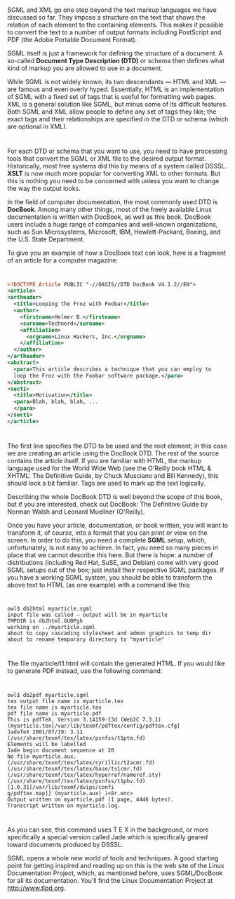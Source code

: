 * 
  SGML and XML go one step beyond the text markup languages we have discussed so
  far. They impose a structure on the text that shows the relation of each
  element to the containing elements. This makes it possible to convert the text
  to a number of output formats including PostScript and PDF (the Adobe Portable
  Document Format).

  SGML itself is just a framework for defining the structure of a document. A
  so-called *Document Type Description (DTD)* or schema then defines what kind
  of markup you are allowed to use in a document.

  While SGML is not widely known, its two descendants — HTML and XML — are
  famous and even overly hyped. Essentially, HTML is an implementation of SGML
  with a fixed set of tags that is useful for formatting web pages. XML is a
  general solution like SGML, but minus some of its difficult features. Both
  SGML and XML allow people to define any set of tags they like; the exact tags
  and their relationships are specified in the DTD or schema (which are optional
  in XML).
* 
  For each DTD or schema that you want to use, you need to have processing tools
  that convert the SGML or XML file to the desired output format. Historically,
  most free systems did this by means of a system called DSSSL. *XSLT* is now
  much more popular for converting XML to other formats. But this is nothing you
  need to be concerned with unless you want to change the way the output looks.

  In the field of computer documentation, the most commonly used DTD is *DocBook*.
  Among many other things, most of the freely available Linux documentation is
  written with DocBook, as well as this book. DocBook users include a huge range
  of companies and well-known organizations, such as Sun Microsystems,
  Microsoft, IBM, Hewlett-Packard, Boeing, and the U.S. State Department.

  To give you an example of how a DocBook text can look, here is a fragment of
  an article for a computer magazine:
* 
  #+begin_src xml 
    <!DOCTYPE Article PUBLIC "-//OASIS//DTD DocBook V4.1.2//EN">
    <article>
    <artheader>
      <title>Looping the Froz with Foobar</title>
      <author>
        <firstname>Helmer B.</firstname>
        <surname>Technerd</surname>
        <affiliation>
          <orgname>Linux Hackers, Inc.</orgname>
        </affiliation>
      </author>
    </artheader>
    <abstract>
      <para>This article describes a technique that you can employ to
      loop the Froz with the Foobar software package.</para>
    </abstract>
    <sect1>
      <title>Motivation</title>
      <para>Blah, blah, blah, ...
      </para>
    </sect1>
    </article>
  #+end_src
* 
  The first line specifies the DTD to be used and the root element; in this case
  we are creating an article using the DocBook DTD. The rest of the source
  contains the article itself. If you are familiar with HTML, the markup
  language used for the World Wide Web (see the O'Reilly book HTML & XHTML: The
  Definitive Guide, by Chuck Musciano and Bill Kennedy), this should look a bit
  familiar. Tags are used to mark up the text logically.

  Describing the whole DocBook DTD is well beyond the scope of this book, but if
  you are interested, check out DocBook: The Definitive Guide by Norman Walsh
  and Leonard Muellner (O'Reilly).

  Once you have your article, documentation, or book written, you will want to
  transform it, of course, into a format that you can print or view on the
  screen. In order to do this, you need a complete *SGML* setup, which,
  unfortunately, is not easy to achieve. In fact, you need so many pieces in
  place that we cannot describe this here. But there is hope: a number of
  distributions (including Red Hat, SuSE, and Debian) come with very good SGML
  setups out of the box; just install their respective SGML packages. If you
  have a working SGML system, you should be able to transform the above text to
  HTML (as one example) with a command like this:
* 
  #+begin_src shell
    owl$ db2html myarticle.sgml
    input file was called — output will be in myarticle
    TMPDIR is db2html.GUBPgh
    working on ../myarticle.sgml
    about to copy cascading stylesheet and admon graphics to temp dir
    about to rename temporary directory to "myarticle"
  #+end_src
* 
  The file myarticle/t1.html will contain the generated HTML. If you would like
  to generate PDF instead, use the following command:
* 
  #+begin_src shell
    owl$ db2pdf myarticle.sgml
    tex output file name is myarticle.tex
    tex file name is myarticle.tex
    pdf file name is myarticle.pdf
    This is pdfTeX, Version 3.14159-13d (Web2C 7.3.1)
    (myarticle.tex[/var/lib/texmf/pdftex/config/pdftex.cfg]
    JadeTeX 2001/07/19: 3.11
    (/usr/share/texmf/tex/latex/psnfss/t1ptm.fd)
    Elements will be labelled
    Jade begin document sequence at 20
    No file myarticle.aux.
    (/usr/share/texmf/tex/latex/cyrillic/t2acmr.fd)
    (/usr/share/texmf/tex/latex/base/ts1cmr.fd)
    (/usr/share/texmf/tex/latex/hyperref/nameref.sty)
    (/usr/share/texmf/tex/latex/psnfss/t1phv.fd) [1.0.31[/var/lib/texmf/dvips/confi
    g/pdftex.map]] (myarticle.aux) )<8r.enc>
    Output written on myarticle.pdf (1 page, 4446 bytes).
    Transcript written on myarticle.log.
  #+end_src
* 
  As you can see, this command uses T E X in the background, or more
  specifically a special version called Jade which is specifically geared toward
  documents produced by DSSSL.

  SGML opens a whole new world of tools and techniques. A good starting point
  for getting inspired and reading up on this is the web site of the Linux
  Documentation Project, which, as mentioned before, uses SGML/DocBook for all
  its documentation. You'll find the Linux Documentation Project at
  http://www.tlpd.org.
